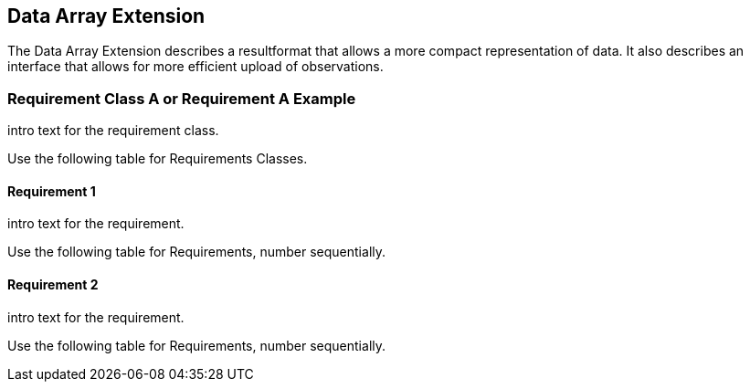 == Data Array Extension

The Data Array Extension describes a resultformat that allows a more compact representation of data.
It also describes an interface that allows for more efficient upload of observations.

=== Requirement Class A or Requirement A Example

intro text for the requirement class.

Use the following table for Requirements Classes.


==== Requirement 1

intro text for the requirement.

Use the following table for Requirements, number sequentially.

==== Requirement 2

intro text for the requirement.

Use the following table for Requirements, number sequentially.

